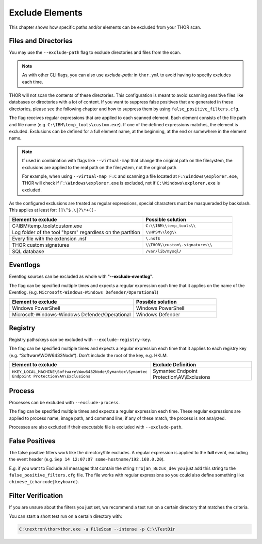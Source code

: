 .. Index:: Exclude Elements

Exclude Elements
----------------

This chapter shows how specific paths and/or elements
can be excluded from your THOR scan.

Files and Directories
^^^^^^^^^^^^^^^^^^^^^

You may use the ``--exclude-path`` flag to exclude directories and
files from the scan.

.. note::
   As with other CLI flags, you can also use `exclude-path:` in
   ``thor.yml`` to avoid having to specify excludes each time.

THOR will not scan the contents of these directories. This
configuration is meant to avoid scanning sensitive
files like databases or directories with a lot of content. If you want
to suppress false positives that are generated in these directories,
please see the following chapter and how to suppress them by using
``false_positive_filters.cfg``.

The flag receives regular expressions that are applied to each
scanned element. Each element consists of the file path and file name
(e.g. ``C:\IBM\temp_tools\custom.exe``). If one of the defined
expressions matches, the element is excluded. Exclusions can be defined
for a full element name, at the beginning, at the end or somewhere in the
element name.

.. note::
   If used in combination with flags like ``--virtual-map`` that
   change the original path on the filesystem, the exclusions are
   applied to the real path on the filesystem, not the original path.

   For example, when using ``--virtual-map F:C`` and
   scanning a file located at ``F:\Windows\explorer.exe``,
   THOR will check if ``F:\Windows\explorer.exe`` is excluded,
   not if ``C:\Windows\explorer.exe`` is excluded.

As the configured exclusions are treated as regular expressions, special
characters must be masqueraded by backslash. This applies at least for:
``[]\^$.\|?\*+()-``

.. list-table::
   :header-rows: 1
   :widths: 60, 40

   * - Element to exclude
     - Possible solution
   * - C:\\IBM\\temp\_tools\\custom.exe
     - ``C:\\IBM\\temp_tools\\``
   * - Log folder of the tool "hpsm" regardless on the partition
     - ``\\HPSM\\log\\``
   * - Every file with the extension .nsf
     - ``\.nsf$``
   * - THOR custom signatures
     - ``\\THOR\\custom\-signatures\\``
   * - SQL database
     - ``/var/lib/mysql/``

Eventlogs
^^^^^^^^^

Eventlog sources can be excluded as whole with
"**--exclude-eventlog**".

The flag can be specified multiple times and
expects a regular expression each time that it applies
on the name of the Eventlog.
(e.g. ``Microsoft-Windows-Windows Defender/Operational``)

.. list-table::
   :header-rows: 1
   :widths: 60, 40

   * - Element to exclude 
     - Possible solution 
   * - Windows PowerShell 
     - Windows PowerShell 
   * - Microsoft-Windows-Windows Defender/Operational
     - Windows Defender

Registry
^^^^^^^^

Registry paths/keys can be excluded with ``--exclude-registry-key``.

The flag can be specified multiple times and
expects a regular expression each time that it applies to each
registry key (e.g. “Software\\WOW6432Node“). Don't
include the root of the key, e.g. HKLM.

.. list-table::
   :header-rows: 1
   :widths: 50, 50

   * - Element to exclude 
     - Exclude Definition 
   * - ``HKEY_LOCAL_MACHINE\Software\Wow6432Node\Symantec\Symantec Endpoint Protection\AV\Exclusions``
     - Symantec Endpoint Protection\\AV\\Exclusions 

Process
^^^^^^^

Processes can be excluded with ``--exclude-process``.

The flag can be specified multiple times and
expects a regular expression each time.
These regular expressions are applied to process name, image path, and
command line; if any of these match, the process is not analyzed.

Processes are also excluded if their executable file is excluded with
``--exclude-path``.

False Positives
^^^^^^^^^^^^^^^

The false positive filters work like the directory/file excludes. A
regular expression is applied to the **full** event, excluding the event
header (e.g. ``Sep 14 12:07:07 some-hostname/192.168.0.20``).

E.g. if you want to Exclude all messages that contain the string
``Trojan_Buzus_dev`` you just add this string to the
``false_positive_filters.cfg`` file. The file works with regular
expressions so you could also define something like
``chinese_(charcode|keyboard)``.

Filter Verification
^^^^^^^^^^^^^^^^^^^

If you are unsure about the filters you just set, we recommend a test
run on a certain directory that matches the criteria.

You can start a short test run on a certain directory with:

.. code-block:: doscon
   
   C:\nextron\thor>thor.exe -a FileScan --intense -p C:\\TestDir
